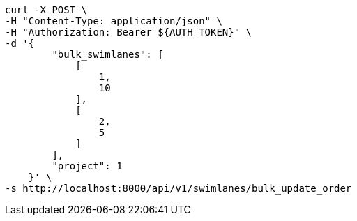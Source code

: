 [source,bash]
----
curl -X POST \
-H "Content-Type: application/json" \
-H "Authorization: Bearer ${AUTH_TOKEN}" \
-d '{
        "bulk_swimlanes": [
            [
                1,
                10
            ],
            [
                2,
                5
            ]
        ],
        "project": 1
    }' \
-s http://localhost:8000/api/v1/swimlanes/bulk_update_order
----
